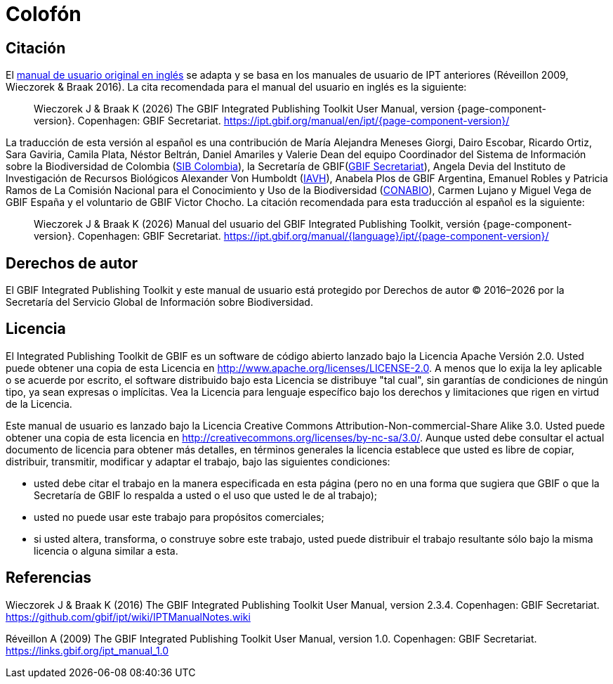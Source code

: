= Colofón

== Citación

ifeval::["{language}",  == "en"]
This user manual adapts and builds upon the previous IPT User Manuals (Réveillon 2009, Wieczorek & Braak 2016). The recommended citation for this user manual is as follows:
endif::[]
ifeval::["{language}",  != "en"]
El link:../../../en/[manual de usuario original en inglés] se adapta y se basa en los manuales de usuario de IPT anteriores (Réveillon 2009, Wieczorek & Braak 2016). La cita recomendada para el manual del usuario en inglés es la siguiente:
endif::[]

[quote]
Wieczorek J & Braak K ({localyear}) The GBIF Integrated Publishing Toolkit User Manual, version {page-component-version}. Copenhagen: GBIF Secretariat. https://ipt.gbif.org/manual/en/ipt/{page-component-version}/

ifeval::["{language}",  != "en"]
La traducción de esta versión al español es una contribución de María Alejandra Meneses Giorgi, Dairo Escobar, Ricardo Ortiz, Sara Gaviria, Camila Plata, Néstor Beltrán, Daniel Amariles y Valerie Dean del equipo Coordinador del Sistema de Información sobre la Biodiversidad de Colombia (http://www.biodiversidad.co/[SIB Colombia]), la Secretaría de GBIF(https://www.gbif.org/es/publisher/fbca90e3-8aed-48b1-84e3-369afbd000ce[GBIF Secretariat]), Angela Devia del Instituto de Investigación de Recursos Biológicos Alexander Von Humboldt (http://www.humboldt.org.co/es/[IAVH]), Anabela Plos de GBIF Argentina, Emanuel Robles y Patricia Ramos de La Comisión Nacional para el Conocimiento y Uso de la Biodiversidad (https://www.gob.mx/conabio[CONABIO]), Carmen Lujano y Miguel Vega de GBIF España y el voluntario de GBIF Victor Chocho. La citación recomendada para esta traducción al español es la siguiente:

[quote]
Wieczorek J & Braak K ({localyear}) Manual del usuario del GBIF Integrated Publishing Toolkit, versión {page-component-version}. Copenhagen: GBIF Secretariat. https://ipt.gbif.org/manual/{language}/ipt/{page-component-version}/
endif::[]

== Derechos de autor

El GBIF Integrated Publishing Toolkit y este manual de usuario está protegido por Derechos de autor © 2016–{localyear} por la Secretaría del Servicio Global de Información sobre Biodiversidad.

== Licencia

El Integrated Publishing Toolkit de GBIF es un software de código abierto lanzado bajo la Licencia Apache Versión 2.0. Usted puede obtener una copia de esta Licencia en http://www.apache.org/licenses/LICENSE-2.0. A menos que lo exija la ley aplicable o se acuerde por escrito, el software distribuido bajo esta Licencia se distribuye "tal cual", sin garantías de condiciones de ningún tipo, ya sean expresas o implícitas. Vea la Licencia para lenguaje específico bajo los derechos y limitaciones que rigen en virtud de la Licencia.

Este manual de usuario es lanzado bajo la Licencia Creative Commons Attribution-Non-commercial-Share Alike 3.0. Usted puede obtener una copia de esta licencia en http://creativecommons.org/licenses/by-nc-sa/3.0/. Aunque usted debe consultar el actual documento de licencia para obtener más detalles, en términos generales la licencia establece que usted es libre de copiar, distribuir, transmitir, modificar y adaptar el trabajo, bajo las siguientes condiciones:

* usted debe citar el trabajo en la manera especificada en esta página (pero no en una forma que sugiera que GBIF o que la Secretaría de GBIF lo respalda a usted o el uso que usted le de al trabajo);
* usted no puede usar este trabajo para propósitos comerciales;
* si usted altera, transforma, o construye sobre este trabajo, usted puede distribuir el trabajo resultante sólo bajo la misma licencia o alguna similar a esta. 

== Referencias

Wieczorek J & Braak K (2016) The GBIF Integrated Publishing Toolkit User Manual, version 2.3.4. Copenhagen: GBIF Secretariat. https://github.com/gbif/ipt/wiki/IPTManualNotes.wiki

Réveillon A (2009) The GBIF Integrated Publishing Toolkit User Manual, version 1.0. Copenhagen: GBIF Secretariat. https://links.gbif.org/ipt_manual_1.0
